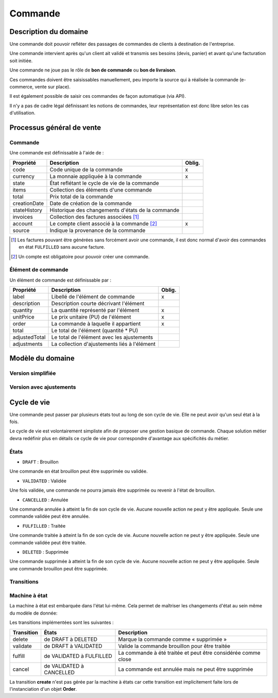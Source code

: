 
========
Commande
========

----------------------
Description du domaine
----------------------

Une commande doit pouvoir refléter des passages de commandes de clients à destination de l'entreprise.

Une commande intervient après qu'un client ait validé et transmis ses besoins (devis, panier) et avant qu'une facturation soit initiée.

Une commande ne joue pas le rôle de **bon de commande** ou **bon de livraison**.

Ces commandes doivent être saisissables manuellement, peu importe la source qui à réalisée la commande (e-commerce, vente sur place).

Il est également possible de saisir ces commandes de façon automatique (via API).

Il n'y a pas de cadre légal définissant les notions de commandes, leur représentation est donc libre selon les cas d'utilisation.

--------------------------
Processus général de vente
--------------------------

.. image:: sale_process-0.1.png

Commande
========

Une commande est définissable à l'aide de :

+--------------+---------------------------------------------------+--------+
| Propriété    | Description                                       | Oblig. |
+==============+===================================================+========+
| code         | Code unique de la commande                        | x      |
+--------------+---------------------------------------------------+--------+
| currency     | La monnaie appliquée à la commande                | x      |
+--------------+---------------------------------------------------+--------+
| state        | État reflétant le cycle de vie de la commande     |        |
+--------------+---------------------------------------------------+--------+
| items        | Collection des éléments d'une commande            |        |
+--------------+---------------------------------------------------+--------+
| total        | Prix total de la commande                         |        |
+--------------+---------------------------------------------------+--------+
| creationDate | Date de création de la commande                   |        |
+--------------+---------------------------------------------------+--------+
| stateHistory | Historique des changements d'états de la commande |        |
+--------------+---------------------------------------------------+--------+
| invoices     | Collection des factures associées [1]_            |        |
+--------------+---------------------------------------------------+--------+
| account      | Le compte client associé à la commande [2]_       | x      |
+--------------+---------------------------------------------------+--------+
| source       | Indique la provenance de la commande              |        |
+--------------+---------------------------------------------------+--------+

.. [1] Les factures pouvant être générées sans forcément avoir une commande, il est donc normal d'avoir des commandes en état ``FULFILLED`` sans aucune facture.
.. [2] Un compte est obligatoire pour pouvoir créer une commande.

Élément de commande
===================

Un élément de commande est définissable par :

+---------------+----------------------------------------------+--------+
| Propriété     | Description                                  | Oblig. |
+===============+==============================================+========+
| label         | Libellé de l'élément de commande             | x      |
+---------------+----------------------------------------------+--------+
| description   | Description courte décrivant l'élément       |        |
+---------------+----------------------------------------------+--------+
| quantity      | La quantité représenté par l'élément         | x      |
+---------------+----------------------------------------------+--------+
| unitPrice     | Le prix unitaire (PU) de l'élément           | x      |
+---------------+----------------------------------------------+--------+
| order         | La commande à laquelle il appartient         | x      |
+---------------+----------------------------------------------+--------+
| total         | Le total de l'élément (quantité * PU)        |        |
+---------------+----------------------------------------------+--------+
| adjustedTotal | Le total de l'élément avec les ajustements   |        |
+---------------+----------------------------------------------+--------+
| adjustments   | La collection d'ajustements liés à l'élément |        |
+---------------+----------------------------------------------+--------+

-----------------
Modèle du domaine
-----------------

Version simplifiée
==================

.. image:: order_simple-0.2.png

Version avec ajustements
========================

.. image:: order_adjusted-0.2.png


------------
Cycle de vie
------------

Une commande peut passer par plusieurs états tout au long de son cycle de vie. Elle ne peut avoir qu'un seul état à la fois.

Le cycle de vie est volontairement simpliste afin de proposer une gestion basique de commande. Chaque solution métier devra redéfinir plus en détails ce cycle de vie pour correspondre d'avantage aux spécificités du métier.

États
=====

- ``DRAFT`` : Brouillon

Une commande en état brouillon peut être supprimée ou validée.

- ``VALIDATED`` : Validée

Une fois validée, une commande ne pourra jamais être supprimée ou revenir à l'état de brouillon.

- ``CANCELLED`` : Annulée

Une commande annulée à atteint la fin de son cycle de vie. Aucune nouvelle action ne peut y être appliquée. Seule une commande validée peut être annulée.

- ``FULFILLED`` : Traitée

Une commande traitée à atteint la fin de son cycle de vie. Aucune nouvelle action ne peut y être appliquée. Seule une commande validée peut être traitée.

- ``DELETED`` : Supprimée

Une commande supprimée à atteint la fin de son cycle de vie. Aucune nouvelle action ne peut y être appliquée. Seule une commande brouillon peut être supprimée.

Transitions
===========

.. image:: state_machine-0.1.png

Machine à état
==============

La machine à état est embarquée dans l'état lui-même. Cela permet de maîtriser les changements d'état au sein même du modèle de donnée:

Les transitions implémentées sont les suivantes :

+------------+--------------------------+---------------------------------------------------------------+
| Transition | États                    | Description                                                   |
+============+==========================+===============================================================+
| delete     | de DRAFT à DELETED       | Marque la commande comme « supprimée »                        |
+------------+--------------------------+---------------------------------------------------------------+
| validate   | de DRAFT à VALIDATED     | Valide la commande brouillon pour être  traitée               |
+------------+--------------------------+---------------------------------------------------------------+
| fulfill    | de VALIDATED à FULFILLED | La commande à été traitée et peut être considérée comme close |
+------------+--------------------------+---------------------------------------------------------------+
| cancel     | de VALIDATED à CANCELLED | La commande est annulée mais ne peut être supprimée           |
+------------+--------------------------+---------------------------------------------------------------+

La transition **create** n'est pas gérée par la machine à états car cette transition est implicitement faite lors de l'instanciation d'un objet **Order**.

